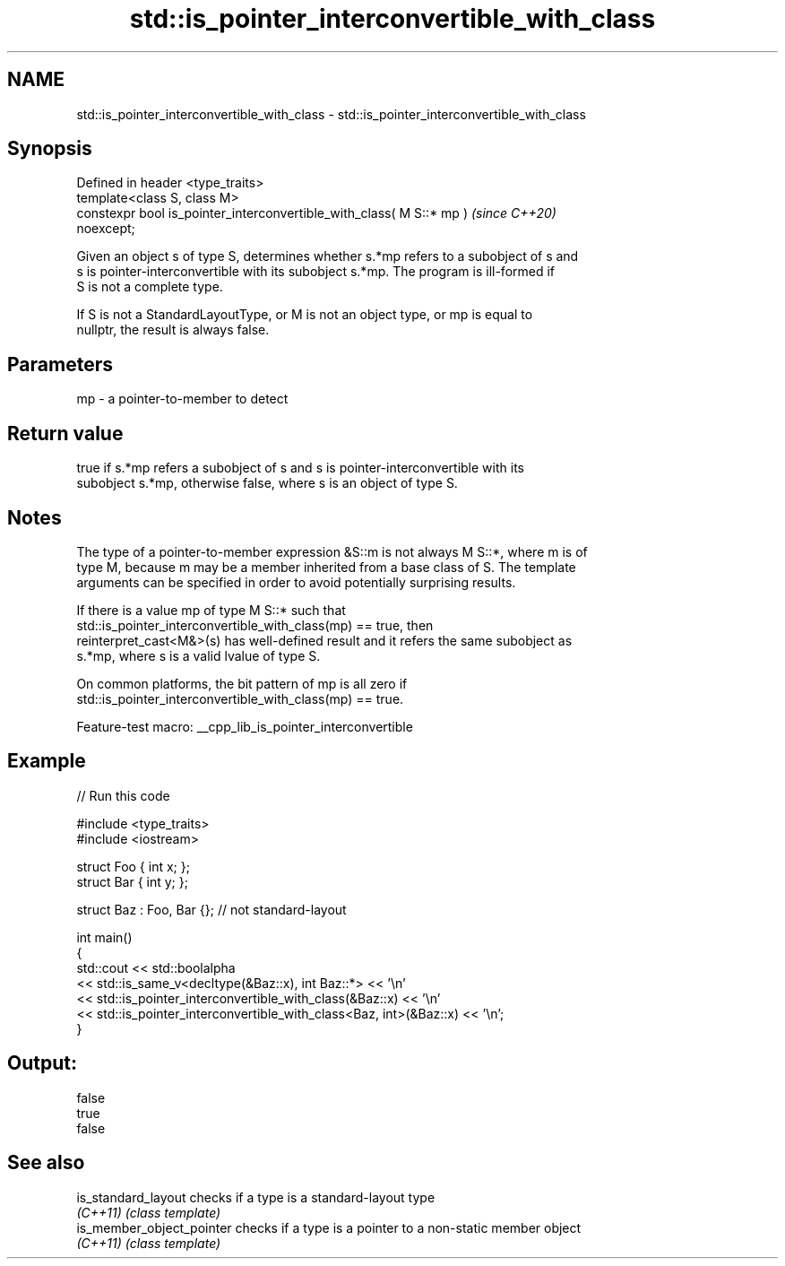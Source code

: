 .TH std::is_pointer_interconvertible_with_class 3 "2022.07.31" "http://cppreference.com" "C++ Standard Libary"
.SH NAME
std::is_pointer_interconvertible_with_class \- std::is_pointer_interconvertible_with_class

.SH Synopsis
   Defined in header <type_traits>
   template<class S, class M>
   constexpr bool is_pointer_interconvertible_with_class( M S::* mp )     \fI(since C++20)\fP
   noexcept;

   Given an object s of type S, determines whether s.*mp refers to a subobject of s and
   s is pointer-interconvertible with its subobject s.*mp. The program is ill-formed if
   S is not a complete type.

   If S is not a StandardLayoutType, or M is not an object type, or mp is equal to
   nullptr, the result is always false.

.SH Parameters

   mp - a pointer-to-member to detect

.SH Return value

   true if s.*mp refers a subobject of s and s is pointer-interconvertible with its
   subobject s.*mp, otherwise false, where s is an object of type S.

.SH Notes

   The type of a pointer-to-member expression &S::m is not always M S::*, where m is of
   type M, because m may be a member inherited from a base class of S. The template
   arguments can be specified in order to avoid potentially surprising results.

   If there is a value mp of type M S::* such that
   std::is_pointer_interconvertible_with_class(mp) == true, then
   reinterpret_cast<M&>(s) has well-defined result and it refers the same subobject as
   s.*mp, where s is a valid lvalue of type S.

   On common platforms, the bit pattern of mp is all zero if
   std::is_pointer_interconvertible_with_class(mp) == true.

   Feature-test macro: __cpp_lib_is_pointer_interconvertible

.SH Example


// Run this code

 #include <type_traits>
 #include <iostream>

 struct Foo { int x; };
 struct Bar { int y; };

 struct Baz : Foo, Bar {}; // not standard-layout

 int main()
 {
     std::cout << std::boolalpha
         << std::is_same_v<decltype(&Baz::x), int Baz::*> << '\\n'
         << std::is_pointer_interconvertible_with_class(&Baz::x) << '\\n'
         << std::is_pointer_interconvertible_with_class<Baz, int>(&Baz::x) << '\\n';
 }

.SH Output:

 false
 true
 false

.SH See also

   is_standard_layout       checks if a type is a standard-layout type
   \fI(C++11)\fP                  \fI(class template)\fP
   is_member_object_pointer checks if a type is a pointer to a non-static member object
   \fI(C++11)\fP                  \fI(class template)\fP
